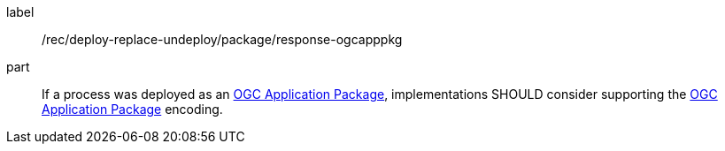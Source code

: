 [[rec_deploy-replace-undeploy_package_response-ogcapppkg]]
[recommendation]
====
[%metadata]
label:: /rec/deploy-replace-undeploy/package/response-ogcapppkg

part:: If a process was deployed as an <<rc_ogcapppkg,OGC Application Package>>, implementations SHOULD consider supporting the <<rc_ogcapppkg,OGC Application Package>> encoding.
====
